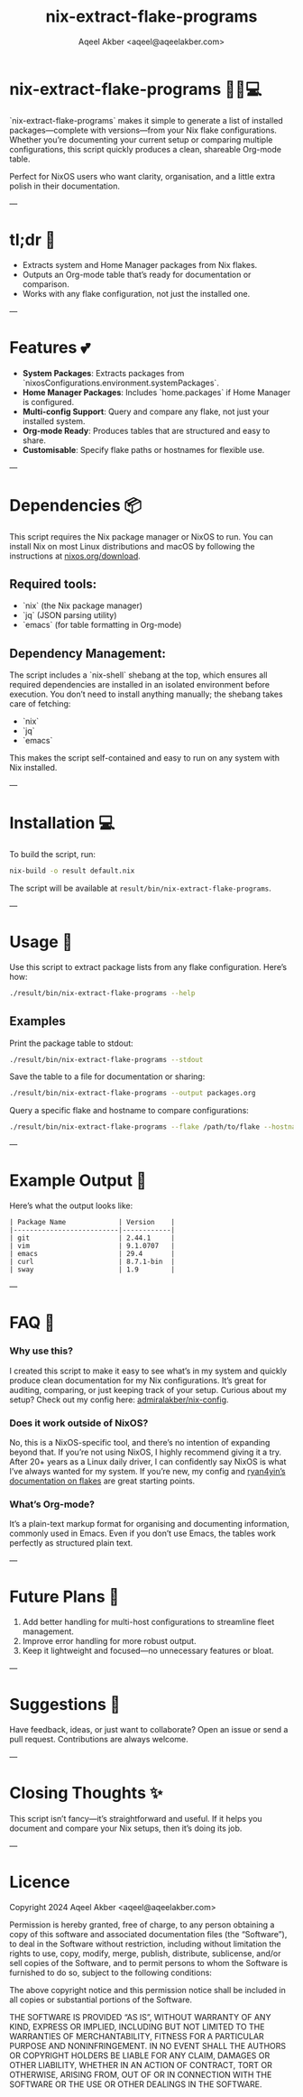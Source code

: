 #+title: nix-extract-flake-programs
#+author: Aqeel Akber <aqeel@aqeelakber.com>
#+lastmod: [2024-11-19 Tue 16:11]

* nix-extract-flake-programs 💅✨💻

`nix-extract-flake-programs` makes it simple to generate a list of installed packages—complete with versions—from your Nix flake configurations. Whether you’re documenting your current setup or comparing multiple configurations, this script quickly produces a clean, shareable Org-mode table.

Perfect for NixOS users who want clarity, organisation, and a little extra polish in their documentation.

---

* tl;dr 🌸
- Extracts system and Home Manager packages from Nix flakes.
- Outputs an Org-mode table that’s ready for documentation or comparison.
- Works with any flake configuration, not just the installed one.

---

* Features 💕
- *System Packages*: Extracts packages from `nixosConfigurations.environment.systemPackages`.
- *Home Manager Packages*: Includes `home.packages` if Home Manager is configured.
- *Multi-config Support*: Query and compare any flake, not just your installed system.
- *Org-mode Ready*: Produces tables that are structured and easy to share.
- *Customisable*: Specify flake paths or hostnames for flexible use.

---

* Dependencies 📦
This script requires the Nix package manager or NixOS to run. You can install Nix on most Linux distributions and macOS by following the instructions at [[https://nixos.org/download][nixos.org/download]].

** Required tools:
- `nix` (the Nix package manager)
- `jq` (JSON parsing utility)
- `emacs` (for table formatting in Org-mode)

** Dependency Management:
The script includes a `nix-shell` shebang at the top, which ensures all required dependencies are installed in an isolated environment before execution. You don’t need to install anything manually; the shebang takes care of fetching:
- `nix`
- `jq`
- `emacs`

This makes the script self-contained and easy to run on any system with Nix installed.

---

* Installation 💻
To build the script, run:

#+BEGIN_SRC bash
nix-build -o result default.nix
#+END_SRC

The script will be available at =result/bin/nix-extract-flake-programs=.

---

* Usage 🎀

Use this script to extract package lists from any flake configuration. Here’s how:

#+BEGIN_SRC bash
./result/bin/nix-extract-flake-programs --help
#+END_SRC

** Examples
Print the package table to stdout:

#+BEGIN_SRC bash
./result/bin/nix-extract-flake-programs --stdout
#+END_SRC

Save the table to a file for documentation or sharing:

#+BEGIN_SRC bash
./result/bin/nix-extract-flake-programs --output packages.org
#+END_SRC

Query a specific flake and hostname to compare configurations:

#+BEGIN_SRC bash
./result/bin/nix-extract-flake-programs --flake /path/to/flake --hostname my-hostname
#+END_SRC

---

* Example Output 💖
Here’s what the output looks like:

#+BEGIN_EXAMPLE
| Package Name             | Version    |
|--------------------------|------------|
| git                      | 2.44.1     |
| vim                      | 9.1.0707   |
| emacs                    | 29.4       |
| curl                     | 8.7.1-bin  |
| sway                     | 1.9        |
#+END_EXAMPLE

---

* FAQ 🌷

*** Why use this?
I created this script to make it easy to see what’s in my system and quickly produce clean documentation for my Nix configurations. It’s great for auditing, comparing, or just keeping track of your setup. Curious about my setup? Check out my config here: [[https://github.com/admiralakber/nix-config][admiralakber/nix-config]].

*** Does it work outside of NixOS?
No, this is a NixOS-specific tool, and there’s no intention of expanding beyond that. If you’re not using NixOS, I highly recommend giving it a try. After 20+ years as a Linux daily driver, I can confidently say NixOS is what I’ve always wanted for my system. If you’re new, my config and [[https://github.com/ryan4yin/nix-config][ryan4yin’s documentation on flakes]] are great starting points.

*** What’s Org-mode?
It’s a plain-text markup format for organising and documenting information, commonly used in Emacs. Even if you don’t use Emacs, the tables work perfectly as structured plain text.

---

* Future Plans 🌟
1) Add better handling for multi-host configurations to streamline fleet management.
2) Improve error handling for more robust output.
3) Keep it lightweight and focused—no unnecessary features or bloat.

---

* Suggestions 🪩
Have feedback, ideas, or just want to collaborate? Open an issue or send a pull request. Contributions are always welcome.

---

* Closing Thoughts ✨
This script isn’t fancy—it’s straightforward and useful. If it helps you document and compare your Nix setups, then it’s doing its job.

---

* Licence

Copyright 2024 Aqeel Akber <aqeel@aqeelakber.com>

Permission is hereby granted, free of charge, to any person obtaining a copy of this software and associated documentation files (the “Software”), to deal in the Software without restriction, including without limitation the rights to use, copy, modify, merge, publish, distribute, sublicense, and/or sell copies of the Software, and to permit persons to whom the Software is furnished to do so, subject to the following conditions:

The above copyright notice and this permission notice shall be included in all copies or substantial portions of the Software.

THE SOFTWARE IS PROVIDED “AS IS”, WITHOUT WARRANTY OF ANY KIND, EXPRESS OR IMPLIED, INCLUDING BUT NOT LIMITED TO THE WARRANTIES OF MERCHANTABILITY, FITNESS FOR A PARTICULAR PURPOSE AND NONINFRINGEMENT. IN NO EVENT SHALL THE AUTHORS OR COPYRIGHT HOLDERS BE LIABLE FOR ANY CLAIM, DAMAGES OR OTHER LIABILITY, WHETHER IN AN ACTION OF CONTRACT, TORT OR OTHERWISE, ARISING FROM, OUT OF OR IN CONNECTION WITH THE SOFTWARE OR THE USE OR OTHER DEALINGS IN THE SOFTWARE.
